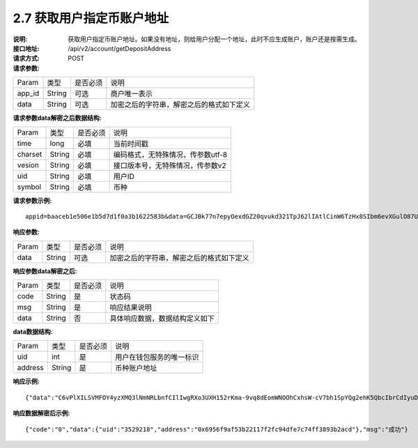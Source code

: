 
2.7 获取用户指定币账户地址
~~~~~~~~~~~~~~~~~~~~~~~~~~~

:说明: 获取用户指定币账户地址。如果没有地址，则给用户分配一个地址，此时不应生成账户，账户还是按需生成。
:接口地址: /api/v2/account/getDepositAddress
:请求方式: POST
:请求参数:


========= ========== ============= ===================================================
Param	    类型        是否必须       说明
app_id	  String	   可选	          商户唯一表示
data      String	   可选	          加密之后的字符串，解密之后的格式如下定义
========= ========== ============= ===================================================

:请求参数data解密之后数据结构:

========= ======= ========== ===================================================
Param     类型     是否必须     说明
time      long    必填        当前时间戳
charset   String  必填        编码格式，无特殊情况，传参数utf-8
vesion    String  必填        接口版本号，无特殊情况，传参数v2
uid       String  必填	      用户ID
symbol    String  必填	      币种
========= ======= ========== ===================================================


:请求参数示例:

::

	appid=baaceb1e506e1b5d7d1f0a3b1622583b&data=GCJBk77n7epyOexdGZ20qvukd321TpJ62lIAtlCinW6TzHx8SIbm6evXGulO87UgLTzIWCtgupgeLJKDdZmC7msuPNBGK--Ec27WZXjuhI0gNWXcOVk5RW_VRVcyfJ1Ml-DMW8XVxZRgA2U1bt9BztiyfryzMGj8_jl1IXd5sOQfPYXulCdm70WyTJpjsDkuMSov6QUmOn-C_-HUoZ7s715EMeZ60D09uUsF0i6mKLhFZTEQZPGPeJITYSJNddAw7nvqvX2KzNc6YUeCQhEmU1Dfxp65W4e3SVOgpd_2Q-dLN1MpOlkUKwbmbpb-gEh_s68yl7ox6WSgKfCK4i_uvA


:响应参数:

========= ========== ============= ===================================================
Param	    类型        是否必须       说明
data      String     可选           加密之后的字符串，解密之后的格式如下定义
========= ========== ============= ===================================================


:响应参数data解密之后:

========= ========== ============= ===================================================
Param	    类型        是否必须        说明
code	    String     是	           状态码
msg       String     是             响应结果说明
data      String     否             具体响应数据，数据结构定义如下
========= ========== ============= ===================================================

:data数据结构:

========= ========= ============= ===================================================
Param      类型      是否必须        说明
uid        int      是             用户在钱包服务的唯一标识
address    String   是             币种账户地址
========= ========= ============= ===================================================



:响应示例:

::

	{"data":"C6vPlXILSVMFOY4yzXMQ3lNmNRLbnfCIlIwgRXo3UXH152rKma-9vq8dEomWNOOhCxhsW-cV7bh1SpYQg2ehK5QbcIbrCdIyuD87QPyAUnXn5UgEWcYQU_6stj8yazgv5o6QfAZbe5AUDs4rjU55NziDI0Ml9bbpkk1u9PhH8L5s2uoYjjDkjTqk_KQx9Mjt42VvDkfaWUuAsaF3V0uqaCVEvnx0yQXS_lr4zRsNptspnHGJwXnvhBMRN3EEkpG_IdlkndK3Lujwe96vlqPQawLE1nDE7VsPwJq-4S-2GHOtUPMzdBXAGIHnDFeMT03ExXWBMWutng89itdFR6zRUg"}

:响应数据解密后示例:

::

	{"code":"0","data":{"uid":"3529218","address":"0x6956f9af53b22117f2fc94dfe7c74ff3893b2acd"},"msg":"成功"}
